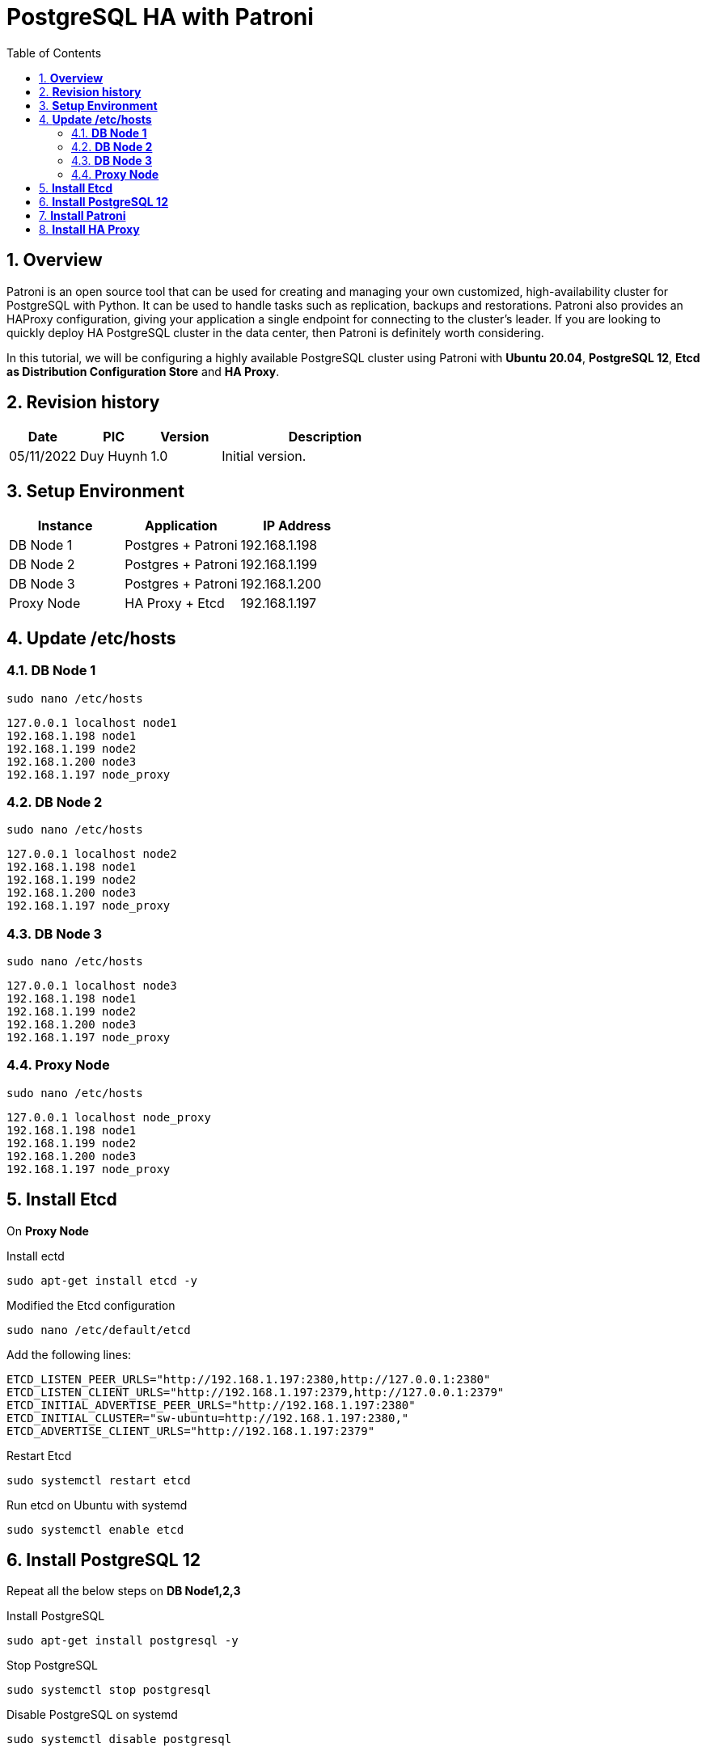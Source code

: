 :sectnumlevels: 5
:toclevels: 5
:sectnums:
:source-highlighter: coderay

= *PostgreSQL HA with Patroni*
:toc: left

== *Overview*

Patroni is an open source tool that can be used for creating and managing your own customized, high-availability cluster for PostgreSQL with Python. It can be used to handle tasks such as replication, backups and restorations. Patroni also provides an HAProxy configuration, giving your application a single endpoint for connecting to the cluster's leader. If you are looking to quickly deploy HA PostgreSQL cluster in the data center, then Patroni is definitely worth considering.

In this tutorial, we will be configuring a highly available PostgreSQL cluster using Patroni with *Ubuntu 20.04*, *PostgreSQL 12*, *Etcd as Distribution Configuration Store* and *HA Proxy*.

== *Revision history*

[cols="1,1,1,3",options="header"]
|===
|*Date*
|*PIC*
|*Version*
|*Description*

|05/11/2022
|Duy Huynh
|1.0
|Initial version.

|===

== *Setup Environment*


|===
|Instance |Application |IP Address

|DB Node 1
|Postgres + Patroni
|192.168.1.198

|DB Node 2
|Postgres + Patroni
|192.168.1.199

|DB Node 3
|Postgres + Patroni
|192.168.1.200

|Proxy Node
|HA Proxy + Etcd
|192.168.1.197
|===

== *Update /etc/hosts*
=== *DB Node 1*
[source,text]
----
sudo nano /etc/hosts
----
[source,text]
----
127.0.0.1 localhost node1
192.168.1.198 node1
192.168.1.199 node2
192.168.1.200 node3
192.168.1.197 node_proxy
----

=== *DB Node 2*
[source,text]
----
sudo nano /etc/hosts
----
[source,text]
----
127.0.0.1 localhost node2
192.168.1.198 node1
192.168.1.199 node2
192.168.1.200 node3
192.168.1.197 node_proxy
----

=== *DB Node 3*
[source,text]
----
sudo nano /etc/hosts
----
[source,text]
----
127.0.0.1 localhost node3
192.168.1.198 node1
192.168.1.199 node2
192.168.1.200 node3
192.168.1.197 node_proxy
----

=== *Proxy Node*
[source,text]
----
sudo nano /etc/hosts
----
[source,text]
----
127.0.0.1 localhost node_proxy
192.168.1.198 node1
192.168.1.199 node2
192.168.1.200 node3
192.168.1.197 node_proxy
----

== *Install Etcd*
On *Proxy Node*

Install ectd
[source,text]
----
sudo apt-get install etcd -y
----

Modified the Etcd configuration
[source,text]
----
sudo nano /etc/default/etcd
----
Add the following lines:
[source,text]
----
ETCD_LISTEN_PEER_URLS="http://192.168.1.197:2380,http://127.0.0.1:2380"
ETCD_LISTEN_CLIENT_URLS="http://192.168.1.197:2379,http://127.0.0.1:2379"
ETCD_INITIAL_ADVERTISE_PEER_URLS="http://192.168.1.197:2380"
ETCD_INITIAL_CLUSTER="sw-ubuntu=http://192.168.1.197:2380,"
ETCD_ADVERTISE_CLIENT_URLS="http://192.168.1.197:2379"
----

Restart Etcd
[source,text]
----
sudo systemctl restart etcd
----

Run etcd on Ubuntu with systemd
[source,text]
----
sudo systemctl enable etcd
----

== *Install PostgreSQL 12*
Repeat all the below steps on *DB Node1,2,3*

Install PostgreSQL
[source,text]
----
sudo apt-get install postgresql -y
----

Stop PostgreSQL
[source,text]
----
sudo systemctl stop postgresql
----

Disable PostgreSQL on systemd
[source,text]
----
sudo systemctl disable postgresql
----

== *Install Patroni*
Repeat all the below steps on *DB Node1,2,3*

Install Patroni
[source,text]
----
sudo apt-get install python3-pip python3-dev libpq-dev
sudo -H pip3 install --upgrade pip
pip install patroni
pip install python-etcd
pip install psycopg2-binary
----

Create Patroni Data & Log Directory
[source,text]
----
sudo mkdir -p /data/patroni
sudo chown -R postgres:postgres /data/patroni
sudo chmod -R 700 /data/patroni

sudo mkdir -p /var/log/patroni
sudo chown -R postgres:postgres /var/log/patroni
sudo chmod -R 700 /var/log/patroni
----

Modified the Patroni configuration
[source,text]
----
sudo nano /etc/patroni.yml
----
Add the following lines:
[source,text]
----
scope: pg_cluster
name: node1

restapi:
  listen: 0.0.0.0:8008
  connect_address: node1:8008

etcd:
  host: node_etcd:2379

bootstrap:
  # this section will be written into Etcd:/<namespace>/<scope>/config after initializing new cluster
  dcs:
    ttl: 30
    loop_wait: 10
    retry_timeout: 10
    maximum_lag_on_failover: 1048576
#    primary_start_timeout: 300
#    synchronous_mode: false
    postgresql:
      use_pg_rewind: true
      use_slots: true
      parameters:
        wal_level: replica
        hot_standby: "on"
        logging_collector: 'on'
        max_wal_senders: 5
        max_replication_slots: 5
        wal_log_hints: "on"
        #archive_mode: "on"
        #archive_timeout: 600
        #archive_command: "cp -f %p /home/postgres/archived/%f"
        #recovery_conf:
        #restore_command: cp /home/postgres/archived/%f %p

  # some desired options for 'initdb'
  initdb:  # Note: It needs to be a list (some options need values, others are switches)
  - encoding: UTF8
  - data-checksums
pg_hba:  # Add following lines to pg_hba.conf after running 'initdb'
  - host all all 0.0.0.0/0 md5
  - host all all 127.0.0.1/0 md5
  - host all all 192.168.1.0/24 md5
  - host all all 192.168.1.197/32 trust
  - host replication replicator 127.0.0.1/32 trust
  - host replication replicator 0.0.0.0/32 trust
  - host replication replicator 192.168.1.0/24 md5
#  - hostssl all all 0.0.0.0/0 md5

  # Additional script to be launched after initial cluster creation (will be passed the connection URL as parameter)
# post_init: /usr/local/bin/setup_cluster.sh
  # Some additional users users which needs to be created after initializing new cluster
  users:
    admin:
      password: admin
      options:
        - createrole
        - createdb
    replicator:
      password: password
      options:
        - replication
postgresql:
  listen: 0.0.0.0:5432
  connect_address: node1:5432
  data_dir: "/data/patroni"
  bin_dir: "/usr/lib/postgresql/12/bin"
#  config_dir:
  pgpass: /tmp/pgpass0
  authentication:
    replication:
      username: replicator
      password: password
    superuser:
      username: postgres
      password: password
  parameters:
    unix_socket_directories: '/var/run/postgresql'

#watchdog:
#  mode: required # Allowed values: off, automatic, required
#  device: /dev/watchdog
#  safety_margin: 5

tags:
    nofailover: false
    noloadbalance: false
    clonefrom: false
    nosync: false

log:
  dir: /var/log/patroni
  level: DEBUG
----
*Note*: Replace *note1* by correct hostname for each DB Node.

*Patroni Systemd Startup Service*

Create file /etc/systemd/system/patroni.service

Add following lines:
[source,text]
----
[Unit]
Description=Runners to orchestrate a high-availability PostgreSQL
After=syslog.target network.target

[Service]
Type=simple

User=postgres
Group=postgres

ExecStart=/usr/local/bin/patroni /etc/patroni.yml

KillMode=process

TimeoutSec=30

Restart=no

[Install]
WantedBy=multi-user.target
----

Enable Patroni on systemd
[source,text]
----
sudo systemctl enable patroni
----

Start Patroni & Check Status
[source,text]
----
sudo systemctl start patroni
sudo systemctl status patroni
----

== *Install HA Proxy*
On *Proxy Node*

Install haproxy
[source,text]
----
sudo apt-get install haproxy -y
----

Enable HA Proxy on systemd
[source,text]
----
sudo systemctl enable haproxy
----

Modified the HA Proxy configuration
[source,text]
----
sudo nano /etc/haproxy/haproxy.cfg
----
Add the following lines:
[source,text]
----
global
    maxconn 100

defaults
    log global
    mode tcp
    retries 2
    timeout client 30m
    timeout connect 4s
    timeout server 30m
    timeout check 5s

listen stats
    mode http
    bind *:7000
    stats enable
    stats uri /

listen cluster-a-leader
    bind *:5000
    option httpchk OPTIONS /master
    http-check expect status 200
    default-server inter 3s fall 3 rise 2 on-marked-down shutdown-sessions
    server node1 node1:5432 maxconn 100 check port 8008 inter 1s
    server node2 node2:5432 maxconn 100 check port 8008 inter 1s
    server node3 node3:5432 maxconn 100 check port 8008 inter 1s

listen cluster-a-replicas
    bind *:5001
    option httpchk OPTIONS /replica
    http-check expect status 200
    default-server inter 3s fall 3 rise 2 on-marked-down shutdown-sessions
    server node1 node1:5432 maxconn 100 check port 8008 inter 1s
    server node2 node2:5432 maxconn 100 check port 8008 inter 1s
    server node3 node3:5432 maxconn 100 check port 8008 inter 1s    
----



Restart HA Proxy
[source,text]
----
sudo systemctl restart haproxy
----
Open your web browser and type the URL http://192.168.1.197:7000 to monitor Cluster nodes

:imagesdir: ../../../assets/images
image::app/haproxy.jpg[image]